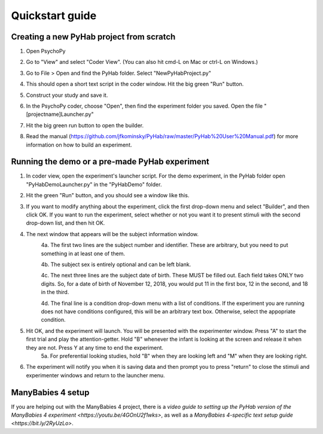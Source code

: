 ================
Quickstart guide
================



Creating a new PyHab project from scratch
-----------
1. Open PsychoPy

2. Go to "View" and select "Coder View". (You can also hit cmd-L on Mac or ctrl-L on Windows.)
    .. image:: CoderView.png

3. Go to File > Open and find the PyHab folder. Select "NewPyHabProject.py"
    .. image:: NewPyHabStudy.png

4. This should open a short text script in the coder window. Hit the big green "Run" button.

5. Construct your study and save it.

6. In the PsychoPy coder, choose "Open", then find the experiment folder you saved. Open the file "[projectname]Launcher.py"

7. Hit the big green run button to open the builder.

8. Read the manual (https://github.com/jfkominsky/PyHab/raw/master/PyHab%20User%20Manual.pdf) for more information on how to build an experiment.


Running the demo or a pre-made PyHab experiment
-----------

1. In coder view, open the experiment's launcher script. For the demo experiment, in the PyHab folder open "PyHabDemoLauncher.py" in the "PyHabDemo" folder.

2. Hit the green "Run" button, and you should see a window like this.
    .. image:: LaunchScr.png

3. If you want to modify anything about the experiment, click the first drop-down menu and select "Builder", and then click OK. If you want to run the experiment, select whether or not you want it to present stimuli with the second drop-down list, and then hit OK.

4. The next window that appears will be the subject information window.
    .. image:: SubjInfo.png

    4a. The first two lines are the subject number and identifier. These are arbitrary, but you need to put something in at least one of them.

    4b. The subject sex is entirely optional and can be left blank.

    4c. The next three lines are the subject date of birth. These MUST be filled out. Each field takes ONLY two digits. So, for a date of birth of November 12, 2018, you would put 11 in the first box, 12 in the second, and 18 in the third.

    4d. The final line is a condition drop-down menu with a list of conditions. If the experiment you are running does not have conditions configured, this will be an arbitrary text box. Otherwise, select the appopriate condition.

5. Hit OK, and the experiment will launch. You will be presented with the experimenter window. Press "A" to start the first trial and play the attention-getter. Hold "B" whenever the infant is looking at the screen and release it when they are not. Press Y at any time to end the experiment.
    5a. For preferential looking studies, hold "B" when they are looking left and "M" when they are looking right.

6. The experiment will notify you when it is saving data and then prompt you to press "return" to close the stimuli and experimenter windows and return to the launcher menu.


ManyBabies 4 setup
------------------

If you are helping out with the ManyBabies 4 project, there is a `video guide to setting up the PyHab version of the ManyBabies 4 experiment <https://youtu.be/4GOnU2f1wks>`, as well as a `ManyBabies 4-specific text setup guide <https://bit.ly/2RyUzLo>`.
